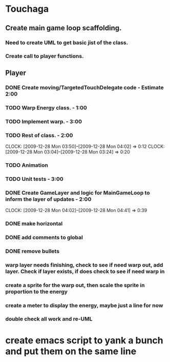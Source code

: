 
* Touchaga
** Create main game loop scaffolding.
*** Need to create UML to get basic jist of the class.
*** Create call to player functions.
** Player
*** DONE Create moving/TargetedTouchDelegate code - Estimate 2:00
*** TODO Warp Energy class. - 1:00
*** TODO Implement warp.  - 3:00
*** TODO Rest of class. - 2:00 
    :CLOCK:
    CLOCK: [2009-12-28 Mon 03:50]--[2009-12-28 Mon 04:02] =>  0:12
    CLOCK: [2009-12-28 Mon 03:04]--[2009-12-28 Mon 03:24] =>  0:20
    :END:
*** TODO Animation
*** TODO Unit tests - 3:00
*** DONE Create GameLayer and logic for MainGameLoop to inform the layer of updates - 2:00
    CLOCK: [2009-12-28 Mon 04:02]--[2009-12-28 Mon 04:41] =>  0:39
*** DONE make horizontal
*** DONE add comments to global
*** DONE remove bullets
*** warp layer needs finishing, check to see if need warp out, add layer.  Check if layer exists, if does check to see if need warp in
*** create a sprite for the warp out, then scale the sprite in proportion to the energy
*** create a meter to display the energy, maybe just a line for now
*** double check all work and re-UML
* create emacs script to yank a bunch and put them on the same line
